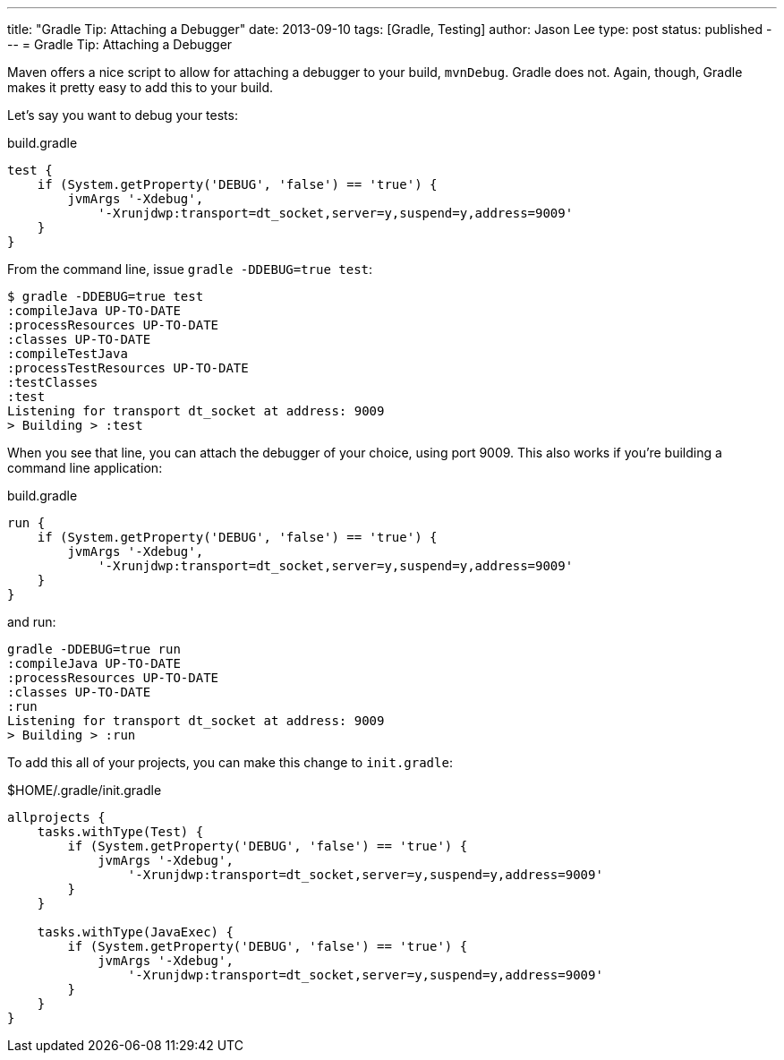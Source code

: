 ---
title: "Gradle Tip: Attaching a Debugger"
date: 2013-09-10
tags: [Gradle, Testing]
author: Jason Lee
type: post
status: published
---
= Gradle Tip: Attaching a Debugger

Maven offers a nice script to allow for attaching a debugger to your build, `mvnDebug`. Gradle does not. Again, though, Gradle makes it pretty easy to add this to your build.

// more

Let's say you want to debug your tests:

.build.gradle
[source,groovy,linenums]
----
test {
    if (System.getProperty('DEBUG', 'false') == 'true') {
        jvmArgs '-Xdebug',
            '-Xrunjdwp:transport=dt_socket,server=y,suspend=y,address=9009'
    }
}
----

From the command line, issue `gradle -DDEBUG=true test`:

[source,bash,linenums]
----
$ gradle -DDEBUG=true test
:compileJava UP-TO-DATE
:processResources UP-TO-DATE
:classes UP-TO-DATE
:compileTestJava
:processTestResources UP-TO-DATE
:testClasses
:test
Listening for transport dt_socket at address: 9009
> Building > :test
----

When you see that line, you can attach the debugger of your choice, using port 9009. This also works if you're building a command line application:

.build.gradle
[source,groovy,linenums]
----
run {
    if (System.getProperty('DEBUG', 'false') == 'true') {
        jvmArgs '-Xdebug',
            '-Xrunjdwp:transport=dt_socket,server=y,suspend=y,address=9009'
    }
}
----

and run:

[source,bash,linenums]
----
gradle -DDEBUG=true run
:compileJava UP-TO-DATE
:processResources UP-TO-DATE
:classes UP-TO-DATE
:run
Listening for transport dt_socket at address: 9009
> Building > :run
----

To add this all of your projects, you can make this change to `init.gradle`:

$HOME/.gradle/init.gradle
[source,groovy,linenums]
----
allprojects {
    tasks.withType(Test) {
        if (System.getProperty('DEBUG', 'false') == 'true') {
            jvmArgs '-Xdebug',
                '-Xrunjdwp:transport=dt_socket,server=y,suspend=y,address=9009'
        }
    }

    tasks.withType(JavaExec) {
        if (System.getProperty('DEBUG', 'false') == 'true') {
            jvmArgs '-Xdebug',
                '-Xrunjdwp:transport=dt_socket,server=y,suspend=y,address=9009'
        }
    }
}
----

